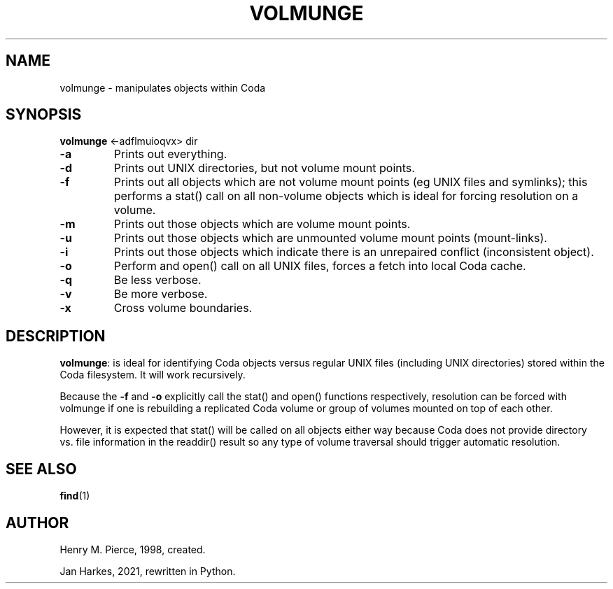 .\" Automatically generated by Pandoc 2.5
.\"
.TH "VOLMUNGE" "1" "" "Coda Distributed File System" ""
.hy
.SH NAME
.PP
volmunge \- manipulates objects within Coda
.SH SYNOPSIS
.PP
\f[B]volmunge\f[R] <\-adflmuioqvx> dir
.TP
.B \f[B]\-a\f[R]
Prints out everything.
.TP
.B \f[B]\-d\f[R]
Prints out UNIX directories, but not volume mount points.
.TP
.B \f[B]\-f\f[R]
Prints out all objects which are not volume mount points (eg UNIX files
and symlinks); this performs a stat() call on all non\-volume objects
which is ideal for forcing resolution on a volume.
.TP
.B \f[B]\-m\f[R]
Prints out those objects which are volume mount points.
.TP
.B \f[B]\-u\f[R]
Prints out those objects which are unmounted volume mount points
(mount\-links).
.TP
.B \f[B]\-i\f[R]
Prints out those objects which indicate there is an unrepaired conflict
(inconsistent object).
.TP
.B \f[B]\-o\f[R]
Perform and open() call on all UNIX files, forces a fetch into local
Coda cache.
.TP
.B \f[B]\-q\f[R]
Be less verbose.
.TP
.B \f[B]\-v\f[R]
Be more verbose.
.TP
.B \f[B]\-x\f[R]
Cross volume boundaries.
.SH DESCRIPTION
.PP
\f[B]volmunge\f[R]: is ideal for identifying Coda objects versus regular
UNIX files (including UNIX directories) stored within the Coda
filesystem.
It will work recursively.
.PP
Because the \f[B]\-f\f[R] and \f[B]\-o\f[R] explicitly call the stat()
and open() functions respectively, resolution can be forced with
volmunge if one is rebuilding a replicated Coda volume or group of
volumes mounted on top of each other.
.PP
However, it is expected that stat() will be called on all objects either
way because Coda does not provide directory vs.\ file information in the
readdir() result so any type of volume traversal should trigger
automatic resolution.
.SH SEE ALSO
.PP
\f[B]find\f[R](1)
.SH AUTHOR
.PP
Henry M.\ Pierce, 1998, created.
.PP
Jan Harkes, 2021, rewritten in Python.

